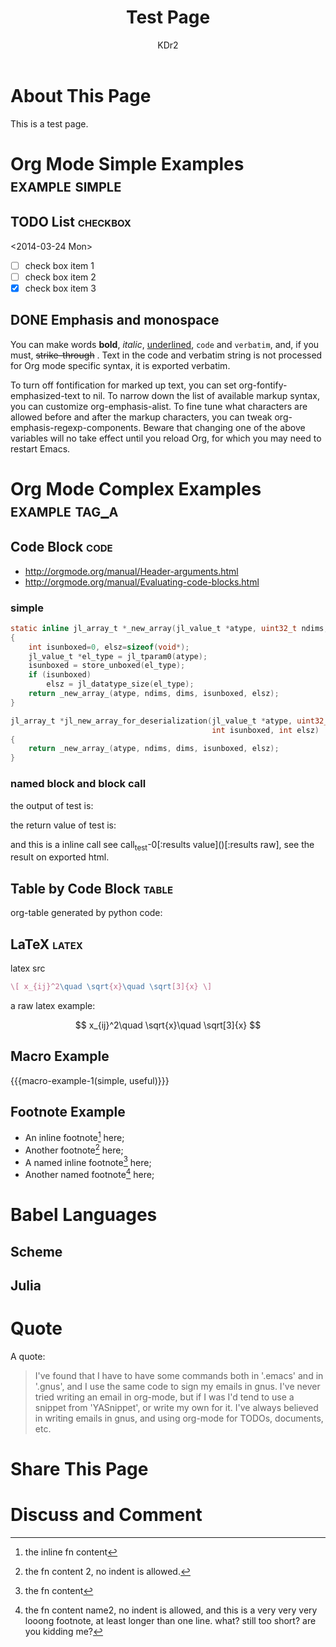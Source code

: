 # -*- mode: org; mode: auto-fill -*-
#+TITLE: Test Page
#+AUTHOR: KDr2

#+BEGIN: inc-file :file "common.inc.org"
#+END:

#+CALL: dynamic-header() :results raw

* About This Page
  This is a test page.

* Org Mode Simple Examples                                   :example:simple:
** TODO List                                                       :checkbox:
   <2014-03-24 Mon>
    - [ ] check box item 1
    - [ ] check box item 2
    - [X] check box item 3

** DONE Emphasis and monospace
   CLOSED: [2014-03-24 Mon 19:23]
   You can make words *bold*, /italic/, _underlined_, =code= and
   ~verbatim~, and, if you must, +strike-through+ . Text in the code
   and verbatim string is not processed for Org mode specific syntax,
   it is exported verbatim.

   To turn off fontification for marked up text, you can set
   org-fontify-emphasized-text to nil. To narrow down the list of
   available markup syntax, you can customize org-emphasis-alist. To
   fine tune what characters are allowed before and after the markup
   characters, you can tweak org-emphasis-regexp-components. Beware
   that changing one of the above variables will no take effect until
   you reload Org, for which you may need to restart Emacs.

* Org Mode Complex Examples                                   :example:tag_a:
** Code Block                                                          :code:
   - http://orgmode.org/manual/Header-arguments.html
   - http://orgmode.org/manual/Evaluating-code-blocks.html
*** simple
    #+BEGIN_SRC c
      static inline jl_array_t *_new_array(jl_value_t *atype, uint32_t ndims, size_t *dims)
      {
          int isunboxed=0, elsz=sizeof(void*);
          jl_value_t *el_type = jl_tparam0(atype);
          isunboxed = store_unboxed(el_type);
          if (isunboxed)
              elsz = jl_datatype_size(el_type);
          return _new_array_(atype, ndims, dims, isunboxed, elsz);
      }

      jl_array_t *jl_new_array_for_deserialization(jl_value_t *atype, uint32_t ndims, size_t *dims,
                                                   int isunboxed, int elsz)
      {
          return _new_array_(atype, ndims, dims, isunboxed, elsz);
      }

    #+END_SRC

    #+BEGIN_SRC python :exports results :results value raw
      print "abc"
      return 2**30
    #+END_SRC

*** named block and block call
  #+name: test-0
  #+BEGIN_SRC elisp :exports none
    (princ "OUTPUT-STRING")
    "RETURN-VALUE-STRING"
  #+END_SRC

  the output of test is:
  #+CALL: test-0[:results output]() :results raw

  the return value of test is:
  #+CALL: test-0[:results value]() :results raw

  and this is a inline call
  see call_test-0[:results value]()[:results raw], see the result on
  exported html.

  #+name: t1
  #+BEGIN_SRC elisp :results output raw :exports results
    (gen-table-test) ;; from gen-table.el
  #+END_SRC

  #+CALL: t1() :results raw

** Table by Code Block                                                :table:
   org-table generated by python code:
   #+BEGIN_SRC python :exports results :results table
     a = (1,2,"string, with, vert | and \\vert comma")
     b = (4,5,6)
     return (a,b)
   #+END_SRC

** LaTeX                                                              :latex:
  latex src
  #+BEGIN_SRC latex :exports both :results value raw replace
    \[ x_{ij}^2\quad \sqrt{x}\quad \sqrt[3]{x} \]
  #+END_SRC

  a raw latex example:

  \[ x_{ij}^2\quad \sqrt{x}\quad \sqrt[3]{x} \]

** Macro Example
#+MACRO: macro-example-1 This is a $1, $2 macro example

{{{macro-example-1(simple, useful)}}}

** Footnote Example
  - An inline footnote[fn::the inline fn content] here;
  - Another footnote[fn:1] here;
  - A named inline footnote[fn:name1:the fn content] here;
  - Another named footnote[fn:name2] here;

[fn:1] the fn content 2, no indent is allowed.
[fn:name2] the fn content name2, no indent is allowed, and this is a
very very very looong footnote, at least longer than one line. what?
still too short? are you kidding me?

* Babel Languages
** Scheme
   #+NAME: scheme-test
   #+BEGIN_SRC scheme :exports results :results value raw :colnames abc
     (display "Hello Scheme in OrgMode") "!!!!"
   #+END_SRC

** Julia
   #+BEGIN_SRC julia :results output :exports results
   print(1)
   #+END_SRC
* Quote
  A quote:
  #+BEGIN_QUOTE
  I've found that I have to have some commands both in '.emacs' and in
  '.gnus', and I use the same code to sign my emails in gnus. I've
  never tried writing an email in org-mode, but if I was I'd tend to
  use a snippet from 'YASnippet', or write my own for it. I've always
  believed in writing emails in gnus, and using org-mode for TODOs,
  documents, etc.
  #+END_QUOTE
* Share This Page
  # #+INCLUDE: ../include/sharethis.inc.org
* Discuss and Comment
# #+INCLUDE: ../include/disqus.inc.org

#+BEGIN_HTML
<a href="http://www.amazon.com/gp/product/1906966087/ref=as_li_tf_il?ie=UTF8&camp=1789&creative=9325&creativeASIN=1906966087&linkCode=as2&tag=kdr2com-20"><img border="0" src="http://ws-na.amazon-adsystem.com/widgets/q?_encoding=UTF8&ASIN=1906966087&Format=_SL110_&ID=AsinImage&MarketPlace=US&ServiceVersion=20070822&WS=1&tag=kdr2com-20" ></a><img src="http://ir-na.amazon-adsystem.com/e/ir?t=kdr2com-20&l=as2&o=1&a=1906966087" width="1" height="1" border="0" alt="" style="border:none !important; margin:0px !important;" />

<a href="http://www.amazon.com/gp/product/1906966087/ref=as_li_tf_il?ie=UTF8&camp=1789&creative=9325&creativeASIN=1906966087&linkCode=as2&tag=kdr2com-20"><img border="0" src="http://ws-na.amazon-adsystem.com/widgets/q?_encoding=UTF8&ASIN=1906966087&Format=_SL110_&ID=AsinImage&MarketPlace=US&ServiceVersion=20070822&WS=1&tag=kdr2com-20" ></a><img src="http://ir-na.amazon-adsystem.com/e/ir?t=kdr2com-20&l=as2&o=1&a=1906966087" width="1" height="1" border="0" alt="" style="border:none !important; margin:0px !important;" />

<a href="http://www.amazon.com/gp/product/0596006489/ref=as_li_tf_il?ie=UTF8&camp=1789&creative=9325&creativeASIN=0596006489&linkCode=as2&tag=kdr2com-20"><img border="0" src="http://ws-na.amazon-adsystem.com/widgets/q?_encoding=UTF8&ASIN=0596006489&Format=_SL110_&ID=AsinImage&MarketPlace=US&ServiceVersion=20070822&WS=1&tag=kdr2com-20" ></a><img src="http://ir-na.amazon-adsystem.com/e/ir?t=kdr2com-20&l=as2&o=1&a=0596006489" width="1" height="1" border="0" alt="" style="border:none !important; margin:0px !important;" />

#+END_HTML